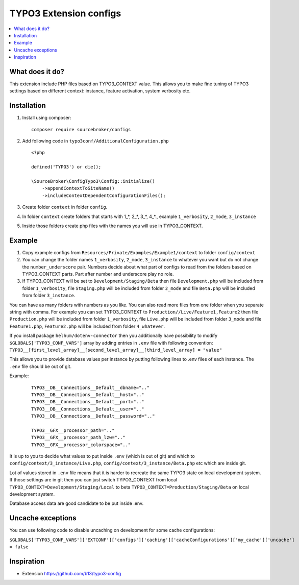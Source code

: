 TYPO3 Extension configs
=======================

.. contents:: :local:

What does it do?
----------------

This extension include PHP files based on TYPO3_CONTEXT value. This allows you to make fine tuning of
TYPO3 settings based on different context: instance, feature activation, system verbosity etc.


Installation
------------

1. Install using composer:

   ::

    composer require sourcebroker/configs

2. Add following code in ``typo3conf/AdditionalConfiguration.php``

   ::

    <?php

    defined('TYPO3') or die();

    \SourceBroker\ConfigTypo3\Config::initialize()
        ->appendContextToSiteName()
        ->includeContextDependentConfigurationFiles();

3. Create folder ``context`` in folder ``config``.

4. In folder ``context`` create folders that starts with 1\_*, 2\_*, 3\_*, 4\_*., example ``1_verbosity``, ``2_mode``,
   ``3_instance``

5. Inside those folders create php files with the names you will use in TYPO3_CONTEXT.

Example
-------

1. Copy example configs from ``Resources/Private/Examples/Example1/context`` to folder ``config/context``

2. You can change the folder names ``1_verbosity``, ``2_mode``, ``3_instance`` to whatever you want but
   do not change the ``number_underscore`` pair. Numbers decide about what part of configs to read from the
   folders based on TYPO3_CONTEXT parts. Part after number and underscore play no role.

3. If TYPO3_CONTEXT will be set to ``Development/Staging/Beta`` then file ``Development.php`` will be included from folder
   ``1_verbosity``, file ``Staging.php`` will be included from folder ``2_mode`` and file ``Beta.php`` will be included
   from folder ``3_instance``.

You can have as many folders with numbers as you like. You can also read more files from one folder when you separate string with comma.
For example you can set TYPO3_CONTEXT to ``Production//Live/Feature1,Feature2`` then file ``Production.php`` will be included from folder
``1_verbosity``, file ``Live.php`` will be included from folder ``3_mode`` and file ``Feature1.php``, ``Feature2.php`` will be included
from folder ``4_whatever``.

If you install package ``helhum/dotenv-connector`` then you additionally have possibility to modify
``$GLOBALS['TYPO3_CONF_VARS']`` array by adding entries in ``.env`` file with following convention:
``TYPO3__[first_level_array]__[second_level_array]__[third_level_array] = "value"``

This allows you to provide database values per instance by putting following lines to .env files of each instance.
The ``.env`` file should be out of git.

Example:

 ::

    TYPO3__DB__Connections__Default__dbname=".."
    TYPO3__DB__Connections__Default__host=".."
    TYPO3__DB__Connections__Default__port=".."
    TYPO3__DB__Connections__Default__user=".."
    TYPO3__DB__Connections__Default__password=".."

    TYPO3__GFX__processor_path=".."
    TYPO3__GFX__processor_path_lzw=".."
    TYPO3__GFX__processor_colorspace=".."


It is up to you to decide what values to put inside ``.env`` (which is out of git) and which
to ``config/context/3_instance/Live.php``, ``config/context/3_instance/Beta.php`` etc which are inside git.

Lot of values stored in ``.env`` file means that it is harder to recreate the same TYPO3 state on local development system.
If those settings are in git then you can just switch TYPO3_CONTEXT from local ``TYPO3_CONTEXT=Development/Staging/Local``
to beta ``TYPO3_CONTEXT=Production/Staging/Beta`` on local development system.

Database access data are good candidate to be put inside .env.

Uncache exceptions
------------------

You can use following code to disable uncaching on development for some cache configurations:

``$GLOBALS['TYPO3_CONF_VARS']['EXTCONF']['configs']['caching']['cacheConfigurations']['my_cache']['uncache'] = false``

Inspiration
-----------

* Extension https://github.com/b13/typo3-config
